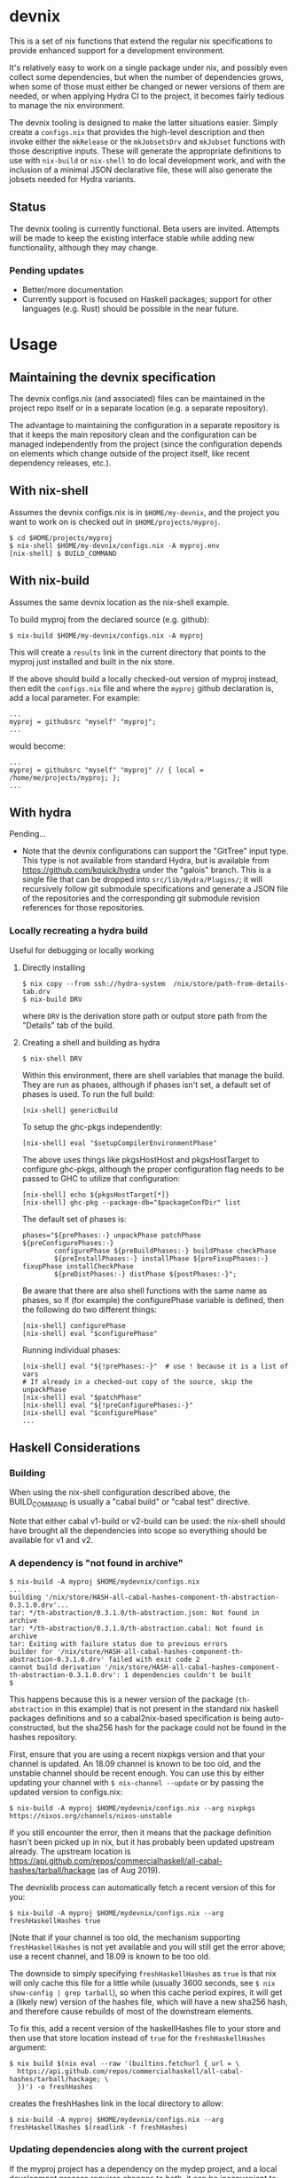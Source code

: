 * devnix

This is a set of nix functions that extend the regular nix
specifications to provide enhanced support for a development
environment.

It's relatively easy to work on a single package under nix, and
possibly even collect some dependencies, but when the number of
dependencies grows, when some of those must either be changed or newer
versions of them are needed, or when applying Hydra CI to the project,
it becomes fairly tedious to manage the nix environment.

The devnix tooling is designed to make the latter situations easier.
Simply create a ~configs.nix~ that provides the high-level description
and then invoke either the ~mkRelease~ or the ~mkJobsetsDrv~ and
~mkJobset~ functions with those descriptive inputs.  These will
generate the appropriate definitions to use with ~nix-build~ or
~nix-shell~ to do local development work, and with the inclusion of a
minimal JSON declarative file, these will also generate the jobsets
needed for Hydra variants.

** Status

  The devnix tooling is currently functional.  Beta users are invited.
  Attempts will be made to keep the existing interface stable while
  adding new functionality, although they may change.

***  Pending updates

    * Better/more documentation
    * Currently support is focused on Haskell packages; support for
      other languages (e.g. Rust) should be possible in the near future.


* Usage

** Maintaining the devnix specification

   The devnix configs.nix (and associated) files can be maintained in
   the project repo itself or in a separate location (e.g. a separate
   repository).

   The advantage to maintaining the configuration in a separate
   repository is that it keeps the main repository clean and the
   configuration can be managed independently from the project (since
   the configuration depends on elements which change outside of the
   project itself, like recent dependency releases, etc.).

** With nix-shell

   Assumes the devnix configs.nix is in ~$HOME/my-devnix~, and the
   project you want to work on is checked out in
   ~$HOME/projects/myproj~.

   #+BEGIN_EXAMPLE
   $ cd $HOME/projects/myproj
   $ nix-shell $HOME/my-devnix/configs.nix -A myproj.env
   [nix-shell] $ BUILD_COMMAND
   #+END_EXAMPLE

** With nix-build

   Assumes the same devnix location as the nix-shell example.

   To build myproj from the declared source (e.g. github):

   #+BEGIN_EXAMPLE
   $ nix-build $HOME/my-devnix/configs.nix -A myproj
   #+END_EXAMPLE

   This will create a ~results~ link in the current directory that
   points to the myproj just installed and built in the nix store.

   If the above should build a locally checked-out version of myproj
   instead, then edit the ~configs.nix~ file and where the ~myproj~
   github declaration is, add a local parameter.  For example:

   #+BEGIN_EXAMPLE
   ...
   myproj = githubsrc "myself" "myproj";
   ...
   #+END_EXAMPLE

   would become:

   #+BEGIN_EXAMPLE
   ...
   myproj = githubsrc "myself" "myproj" // { local = /home/me/projects/myproj; };
   ...
   #+END_EXAMPLE


** With hydra

   Pending...

   * Note that the devnix configurations can support the "GitTree"
     input type.  This type is not available from standard Hydra, but
     is available from https://github.com/kquick/hydra under the
     "galois" branch.  This is a single file that can be dropped into
     ~src/lib/Hydra/Plugins/~; it will recursively follow git
     submodule specifications and generate a JSON file of the
     repositories and the corresponding git submodule revision
     references for those repositories.

*** Locally recreating a hydra build

    Useful for debugging or locally working

**** Directly installing

     #+BEGIN_EXAMPLE
     $ nix copy --from ssh://hydra-system  /nix/store/path-from-details-tab.drv
     $ nix-build DRV
     #+END_EXAMPLE

     where ~DRV~ is the derivation store path or output store path
     from the "Details" tab of the build.

**** Creating a shell and building as hydra

     #+BEGIN_EXAMPLE
     $ nix-shell DRV
     #+END_EXAMPLE

     Within this environment, there are shell variables that manage
     the build.  They are run as phases, although if phases isn't set,
     a default set of phases is used.  To run the full build:

     #+BEGIN_EXAMPLE
     [nix-shell] genericBuild
     #+END_EXAMPLE

     To setup the ghc-pkgs independently:

     #+BEGIN_EXAMPLE
     [nix-shell] eval "$setupCompilerEnvironmentPhase"
     #+END_EXAMPLE

     The above uses things like pkgsHostHost and pkgsHostTarget to
     configure ghc-pkgs, although the proper configuration flag needs
     to be passed to GHC to utilize that configuration:

     #+BEGIN_EXAMPLE
     [nix-shell] echo ${pkgsHostTarget[*]}
     [nix-shell] ghc-pkg --package-db="$packageConfDir" list
     #+END_EXAMPLE

     The default set of phases is:

     #+BEGIN_EXAMPLE
     phases="${prePhases:-} unpackPhase patchPhase ${preConfigurePhases:-}
             configurePhase ${preBuildPhases:-} buildPhase checkPhase
             ${preInstallPhases:-} installPhase ${preFixupPhases:-} fixupPhase installCheckPhase
             ${preDistPhases:-} distPhase ${postPhases:-}";
     #+END_EXAMPLE

     Be aware that there are also shell functions with the same name
     as phases, so if (for example) the configurePhase variable is
     defined, then the following do two different things:

     #+BEGIN_EXAMPLE
     [nix-shell] configurePhase
     [nix-shell] eval "$configurePhase"
     #+END_EXAMPLE

     Running individual phases:

     #+BEGIN_EXAMPLE
     [nix-shell] eval "${!prePhases:-}"  # use ! because it is a list of vars
     # If already in a checked-out copy of the source, skip the unpackPhase
     [nix-shell] eval "$patchPhase"
     [nix-shell] eval "${!preConfigurePhases:-}"
     [nix-shell] eval "$configurePhase"
     ...
     #+END_EXAMPLE

** Haskell Considerations

*** Building

   When using the nix-shell configuration described above, the
   BUILD_COMMAND is usually a "cabal build" or "cabal test" directive.

   Note that either cabal v1-build or v2-build can be used: the
   nix-shell should have brought all the dependencies into scope so
   everything should be available for v1 and v2.

*** A dependency is "not found in archive"

  #+BEGIN_EXAMPLE
  $ nix-build -A myproj $HOME/mydevnix/configs.nix
  ...
  building '/nix/store/HASH-all-cabal-hashes-component-th-abstraction-0.3.1.0.drv'...
  tar: */th-abstraction/0.3.1.0/th-abstraction.json: Not found in archive
  tar: */th-abstraction/0.3.1.0/th-abstraction.cabal: Not found in archive
  tar: Exiting with failure status due to previous errors
  builder for '/nix/store/HASH-all-cabal-hashes-component-th-abstraction-0.3.1.0.drv' failed with exit code 2
  cannot build derivation '/nix/store/HASH-all-cabal-hashes-component-th-abstraction-0.3.1.0.drv': 1 dependencies couldn't be built
  $
  #+END_EXAMPLE

  This happens because this is a newer version of the package
  (~th-abstraction~ in this example) that is not present in the
  standard nix haskell packages definitions and so a cabal2nix-based
  specification is being auto-constructed, but the sha256 hash for the
  package could not be found in the hashes repository.

  First, ensure that you are using a recent nixpkgs version and that
  your channel is updated.  An 18.09 channel is known to be too old,
  and the unstable channel should be recent enough.  You can use this
  by either updating your channel with ~$ nix-channel --update~ or by
  passing the updated version to configs.nix:

  #+BEGIN_EXAMPLE
  $ nix-build -A myproj $HOME/mydevnix/configs.nix --arg nixpkgs https://nixos.org/channels/nixos-unstable
  #+END_EXAMPLE

  If you still encounter the error, then it means that the package
  definition hasn't been picked up in nix, but it has probably been
  updated upstream already.  The upstream location is
  https://api.github.com/repos/commercialhaskell/all-cabal-hashes/tarball/hackage
  (as of Aug 2019).

  The devnixlib process can automatically fetch a recent version of
  this for you:

  #+BEGIN_EXAMPLE
  $ nix-build -A myproj $HOME/mydevnix/configs.nix --arg freshHaskellHashes true
  #+END_EXAMPLE

  [Note that if your channel is too old, the mechanism supporting
  ~freshHaskellHashes~ is not yet available and you will still get the
  error above; use a recent channel, and 18.09 is known to be too old.

  The downside to simply specifying ~freshHaskellHashes~ as ~true~ is
  that nix will only cache this file for a little while (usually 3600
  seconds, see ~$ nix show-config | grep tarball~), so when this cache
  period expires, it will get a (likely new) version of the hashes
  file, which will have a new sha256 hash, and therefore cause
  rebuilds of most of the downstream elements.

  To fix this, add a recent version of the haskellHashes file to your
  store and then use that store location instead of ~true~ for the
  ~freshHaskellHashes~ argument:

  #+BEGIN_EXAMPLE
  $ nix build $(nix eval --raw '(builtins.fetchurl { url = \
    https://api.github.com/repos/commercialhaskell/all-cabal-hashes/tarball/hackage; \
    })') -o freshHashes
  #+END_EXAMPLE

  creates the freshHashes link in the local directory to allow:

  #+BEGIN_EXAMPLE
  $ nix-build -A myproj $HOME/mydevnix/configs.nix --arg freshHaskellHashes $(readlink -f freshHashes)
  #+END_EXAMPLE

*** Updating dependencies along with the current project

  If the myproj project has a dependency on the mydep project, and a
  local development process requires changes to both, it can be
  inconvenient to continually exit and re-enter the nix-shell
  enviroinment for myproj when changes have been made to a local copy
  of mydep.  Additionally this can be slower because mydep will need
  to be fully rebuilt and the new version installed into the nix store
  before myproj's nix-shell environment is ready.

  The best way to handle this is to use cabal's v2-build functionality
  with a ~cabal.project~ file:

  1. Checkout myproj:
     #+BEGIN_EXAMPLE
     $ git clone https://github.com/myself/myproj $HOME/projects/myproj
     #+END_EXAMPLE
  2. Checkout mydep:
     #+BEGIN_EXAMPLE
     $ git clone https://github.com/myself/mydep $HOME/projects/mydep
     #+END_EXAMPLE
  3. Create a ~cabal.project~ file that references mydep:
     #+BEGIN_EXAMPLE
     $ cat << EOF > cabal.project
     packages: .
               $HOME/projects/mydep
     EOF
     $
     #+END_EXAMPLE
  3. Enter the nix-shell environment for myproj
     #+BEGIN_EXAMPLE
     $ nix-shell $HOME/my-devnix/configs.nix -A myproj.env
     [nix-shell] $
     #+END_EXAMPLE
  5. Normal dev and build:
     #+BEGIN_EXAMPLE
     [nix-shell] $ edit myproj-files-or-mydep-files
     [nix-shell] $ cabal v2-build
     [nix-shell] $ cabal v2-test
     #+END_EXAMPLE

     During the dev and build process, cabal's v2-build will build
     version of mydep cached in the local ~dist-newstyle/~
     subdirectory, updating it as necessary as changes are made to
     mydep but building only the necessary elements.

* FAQ

** Why ~configs.nix~ and not ~default.nix~?

   There's no critical reason, but since the default.nix is
   customarily used for the description of a single package, a
   different name for the "project configuration" was chosen as the
   recommendation.

** Why not just use overlays?

   Overlays are fine for global needs.  They are less useful in cases
   like:

    * Working on several different projects that have the same
      dependencies but different versions of those dependencies.

    * Needing different dependency versions for different compilers.

    * Configuring Hydra.

  The devnix configuration and utilities are designed to be used on a
  per-project basis.
